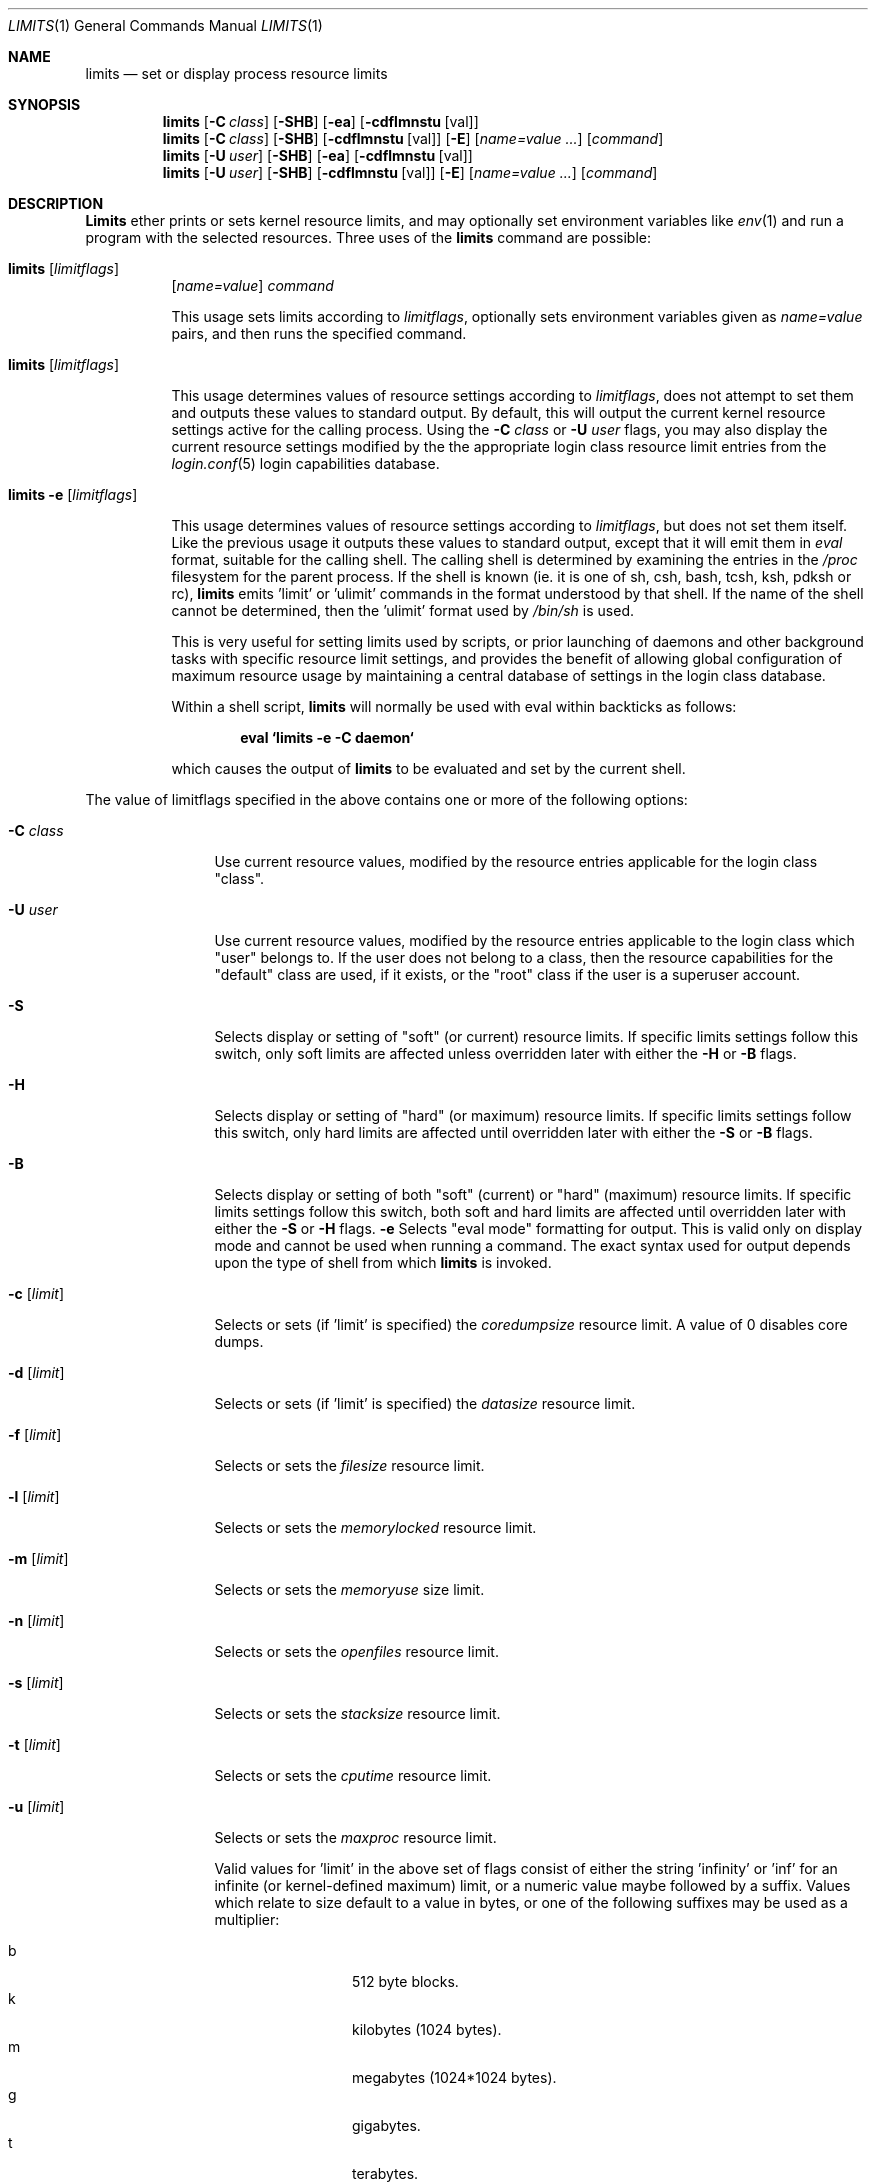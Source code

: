 .\" Copyright (c) 1996 David Nugent <davidn@blaze.net.au>
.\" All rights reserved.
.\"
.\" Redistribution and use in source and binary forms, with or without
.\" modification, is permitted provided that the following conditions
.\" are met:
.\" 1. Redistributions of source code must retain the above copyright
.\"    notice immediately at the beginning of the file, without modification,
.\"    this list of conditions, and the following disclaimer.
.\" 2. Redistributions in binary form must reproduce the above copyright
.\"    notice, this list of conditions and the following disclaimer in the
.\"    documentation and/or other materials provided with the distribution.
.\" 3. This work was done expressly for inclusion into FreeBSD.  Other use
.\"    is permitted provided this notation is included.
.\" 4. Absolutely no warranty of function or purpose is made by the author
.\"    David Nugent.
.\" 5. Modifications may be freely made to this file providing the above
.\"    conditions are met.
.\"
.\"	$Id: limits.1,v 1.2.2.6 1998/07/17 04:18:48 jkh Exp $
.\"
.Dd January 15, 1996
.Dt LIMITS 1
.Os FreeBSD
.Sh NAME
.Nm limits
.Nd set or display process resource limits
.Sh SYNOPSIS
.Nm limits
.Op Fl C Ar class
.Op Fl SHB
.Op Fl ea
.Op Fl cdflmnstu Op val
.Nm limits
.Op Fl C Ar class
.Op Fl SHB
.Op Fl cdflmnstu Op val
.Op Fl E
.Op Ar name=value ...
.Op Ar command
.Nm limits
.Op Fl U Ar user
.Op Fl SHB
.Op Fl ea
.Op Fl cdflmnstu Op val
.Nm limits
.Op Fl U Ar user
.Op Fl SHB
.Op Fl cdflmnstu Op val
.Op Fl E
.Op Ar name=value ...
.Op Ar command
.Sh DESCRIPTION
.Nm Limits
ether prints or sets kernel resource limits, and may optionally set
environment variables like
.Xr env 1
and run a program with the selected resources.
Three uses of the
.Nm limits
command are possible:
.Pp
.Bl -hang -width indent
.It Nm limits Op Ar limitflags
.Op Ar name=value
.Ar command
.Pp
This usage sets limits according to
.Ar limitflags ,
optionally sets environment variables given as
.Ar name=value
pairs, and then runs the specified command.
.It Nm limits Op Ar limitflags
.Pp
This usage determines values of resource settings according to
.Ar limitflags ,
does not attempt to set them and outputs these values to
standard output.
By default, this will output the current kernel resource settings
active for the calling process.
Using the
.Fl C Ar class
or
.Fl U Ar user
flags, you may also display the current resource settings modified
by the the appropriate login class resource limit entries from
the
.Xr login.conf 5
login capabilities database.
.It Nm limits Fl e Op Ar limitflags
.Pp
This usage determines values of resource settings according to
.Ar limitflags ,
but does not set them itself.
Like the previous usage it outputs these values to standard
output, except that it will emit them in
.Em eval
format, suitable for the calling shell.
The calling shell is determined by examining the entries in the
.Pa /proc
filesystem for the parent process.
If the shell is known (ie. it is one of sh, csh, bash, tcsh, ksh,
pdksh or rc),
.Nm limits
emits 'limit' or 'ulimit' commands in the format understood by
that shell.
If the name of the shell cannot be determined, then the 'ulimit'
format used by
.Pa /bin/sh
is used.
.Pp
This is very useful for setting limits used by scripts, or prior
launching of daemons and other background tasks with specific
resource limit settings, and provides the benefit of allowing
global configuration of maximum resource usage by maintaining a
central database of settings in the login class database.
.Pp
Within a shell script,
.Nm limits
will normally be used with eval within backticks as follows:
.Pp
.Dl eval `limits -e -C daemon`
.Pp
which causes the output of
.Nm limits
to be evaluated and set by the current shell.
.El
.Pp
The value of limitflags specified in the above contains one or more of the
following options:
.Pp
.Bl -tag -width "-d [limit]"
.It Fl C Ar class
Use current resource values, modified by the resource entries applicable
for the login class "class".
.It Fl U Ar user
Use current resource values, modified by the resource entries applicable
to the login class which "user" belongs to.
If the user does not belong to a class, then the resource capabilities
for the "default" class are used, if it exists, or the "root" class if
the user is a superuser account.
.It Fl S
Selects display or setting of "soft" (or current) resource limits.
If specific limits settings follow this switch, only soft limits are
affected unless overridden later with either the
.Fl H
or
.Fl B
flags.
.It Fl H
Selects display or setting of "hard" (or maximum) resource limits.
If specific limits settings follow this switch, only hard limits are
affected until overridden later with either the
.Fl S
or
.Fl B
flags.
.It Fl B
Selects display or setting of both "soft" (current) or "hard" (maximum)
resource limits.
If specific limits settings follow this switch, both soft and hard
limits are affected until overridden later with either the
.Fl S
or 
.Fl H
flags.
.Fl e
Selects "eval mode" formatting for output.
This is valid only on display mode and cannot be used when running a
command.
The exact syntax used for output depends upon the type of shell from
which
.Nm limits
is invoked.
.It Fl c Op Ar limit
Selects or sets (if 'limit' is specified) the
.Em coredumpsize
resource limit.
A value of 0 disables core dumps.
.It Fl d Op Ar limit
Selects or sets (if 'limit' is specified) the
.Em datasize
resource limit.
.It Fl f Op Ar limit
Selects or sets the
.Em filesize
resource limit.
.It Fl l Op Ar limit
Selects or sets the
.Em memorylocked
resource limit.
.It Fl m Op Ar limit
Selects or sets the
.Em memoryuse
size limit.
.It Fl n Op Ar limit
Selects or sets the
.Em openfiles
resource limit.
.It Fl s Op Ar limit
Selects or sets the
.Em stacksize
resource limit.
.It Fl t Op Ar limit
Selects or sets the
.Em cputime
resource limit.
.It Fl u Op Ar limit
Selects or sets the
.Em maxproc
resource limit.
.Pp
Valid values for 'limit' in the above set of flags consist of either the
string 'infinity' or 'inf' for an infinite (or kernel-defined maximum)
limit, or a numeric value maybe followed by a suffix.
Values which relate to size default to a value in bytes, or one of the
following suffixes may be used as a multiplier:
.Pp
.Bl -tag -offset indent -width "xxxx" -compact
.It b
512 byte blocks.
.It k
kilobytes (1024 bytes).
.It m
megabytes (1024*1024 bytes).
.It g
gigabytes.
.It t
terabytes.
.El
.Pp
The
.Em cputime
resource defaults to a number of seconds, but a multiplier may be
used, and as with size values, multiple values separated by a valid
suffix are added together:
.Bl -tag -offset indent -width "xxxx" -compact
.It s
seconds.
.It m
minutes.
.It h
hours.
.It d
days.
.It w
weeks.
.It y
365 day years.
.El
.Pp
.It Fl E
The option
.Sq Fl E
causes
.Nm limits
to completely ignore the environment it inherits.
.It Fl a
This option forces all resource settings to be displayed even if
other specific resource settings have been specified.
For example, if you wish to disable core dumps when starting up
the usenet news system, but wish to set all other resource settings
as well that apply to the 'news' account, you might use:
.Pp
.Dl eval `limits -U news -aBec 0`
.Pp
As with the 
.Xr setrlimit 3
call, only the superuser may raise process "hard" resource limits.
Non-root users may, however, lower them or change "soft" resource limits
within to any value below the hard limit.
When invoked to execute a program, the failure of
.Nm limits
to raise a hard limit is considered a fatal error.
.El
.Sh DIAGNOSTICS
.Nm Limits
exits with EXIT_FAILURE if usage is incorrect in any way; ie. an invalid
option, or set/display options are selected in the same invocation,
.Fl e
is used when running a program, etc.
When run in display or eval mode,
.Nm limits
exits with with a status of EXIT_SUCCESS.
When run in command mode and execution of the command succeeds, the exit status
will be whatever the executed program returns.
.Sh SEE ALSO
.Xr csh 1 ,
.Xr env 1 ,
.Xr limit 1 ,
.Xr sh 1 ,
.Xr getrlimit 2 ,
.Xr setrlimit 2 ,
.Xr login_cap 3 ,
.Xr login.conf 5
.Sh BUGS
.Nm Limits
does not handle commands with equal (``='') signs in their
names, for obvious reasons.
.Pp
When eval output is selected, the /proc filesystem must be installed
and mounted for the shell to be correctly determined, and therefore
output syntax correct for the running shell.
The default output is valid for /bin/sh, so this means that any
usage of
.Nm limits
in eval mode prior mounting /proc may only occur in standard bourne
shell scripts.
.Pp
.Nm Limits
makes no effort to ensure that resource settings emitted or displayed
are valid and settable by the current user.
Only a superuser account may raise hard limits, and when doing so
the FreeBSD kernel will silently lower limits to values less than
specified if the values given are too high.
